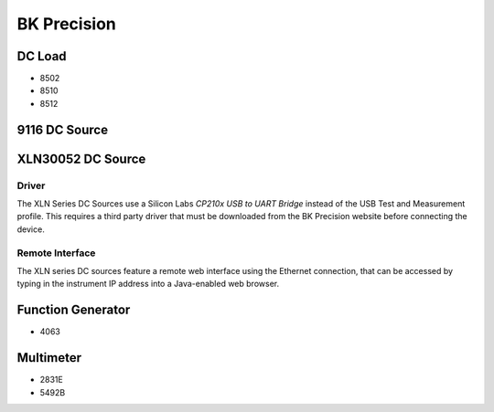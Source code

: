 BK Precision
============

DC Load
-------

* 8502
* 8510
* 8512

9116 DC Source
--------------

XLN30052 DC Source
------------------

Driver
^^^^^^

The XLN Series DC Sources use a Silicon Labs `CP210x USB to UART Bridge` instead
of the USB Test and Measurement profile. This requires a third party driver
that must be downloaded from the BK Precision website before connecting the
device.

Remote Interface
^^^^^^^^^^^^^^^^

The XLN series DC sources feature a remote web interface using the Ethernet
connection, that can be accessed by typing in the instrument IP address into a
Java-enabled web browser.

.. note:

   The default admin password is 123456 

Function Generator
------------------

* 4063

Multimeter
----------

* 2831E
* 5492B